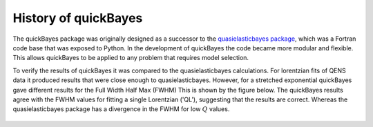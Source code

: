 .. _history:

History of quickBayes
=====================

The quickBayes package was originally designed as a successor to the `quasielasticbayes package <https://github.com/mantidproject/quasielasticbayes>`_, which was a Fortran code base that was exposed to Python.
In the development of quickBayes the code became more modular and flexible.
This allows quickBayes to be applied to any problem that requires model selection.

To verify the results of quickBayes it was compared to the quasielasticbayes calculations.
For lorentzian fits of QENS data it produced results that were close enough to quasielasticbayes.
However, for a stretched exponential quickBayes gave different results for the Full Width Half Max (FWHM)
This is shown by the figure below.
The quickBayes results agree with the FWHM values for fitting a single Lorentzian ('QL'), suggesting that the results are correct.
Whereas the quasielasticbayes package has a divergence in the FWHM for low :math:`Q` values.

.. figure:: /images/qse_cf.png
   :alt: qse_cf.png
   :width: 400px
   :align: center
